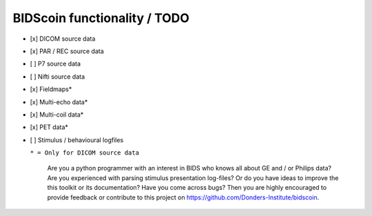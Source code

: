 
BIDScoin functionality / TODO
=============================

-  [x] DICOM source data
-  [x] PAR / REC source data
-  [ ] P7 source data
-  [ ] Nifti source data
-  [x] Fieldmaps\*
-  [x] Multi-echo data\*
-  [x] Multi-coil data\*
-  [x] PET data\*
-  [ ] Stimulus / behavioural logfiles

   ``* = Only for DICOM source data``

    Are you a python programmer with an interest in BIDS who knows all
    about GE and / or Philips data? Are you experienced with parsing
    stimulus presentation log-files? Or do you have ideas to improve the
    this toolkit or its documentation? Have you come across bugs? Then
    you are highly encouraged to provide feedback or contribute to this
    project on https://github.com/Donders-Institute/bidscoin.

